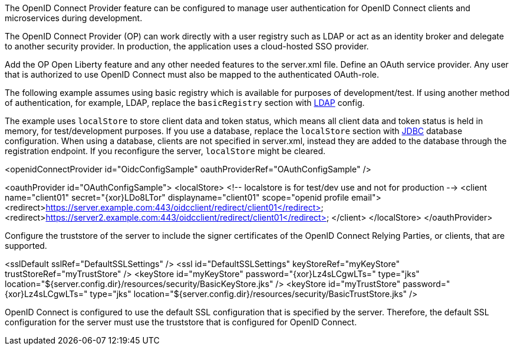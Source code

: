 The OpenID Connect Provider feature can be configured to manage user authentication for OpenID Connect clients and microservices during development.


The OpenID Connect Provider (OP) can work directly with a user registry such as LDAP or act as an identity broker and delegate to another security provider.
In production, the application uses a cloud-hosted SSO provider.

Add the OP Open Liberty feature and any other needed features to the server.xml file.
Define an OAuth service provider.
Any user that is authorized to use OpenID Connect must also be mapped to the authenticated OAuth-role.

The following example assumes using basic registry which is available for purposes of development/test.
If using another method of authentication, for example, LDAP, replace the `basicRegistry` section with link:https://www.openliberty.io/docs/ref/feature/#ldapRegistry-3.0.html[LDAP] config.

The example uses `localStore` to store client data and token status, which means all client data and token status is held in memory, for test/development purposes.
If you use a database, replace the `localStore` section with link:https://www.openliberty.io/docs/ref/feature/#jdbc-4.3.html[JDBC] database configuration.
When using a database, clients are not specified in server.xml, instead they are added to the database through the registration endpoint.
If you reconfigure the server, `localStore` might be cleared.

<openidConnectProvider id="OidcConfigSample" oauthProviderRef="OAuthConfigSample" />

<oauthProvider id="OAuthConfigSample">
<localStore>
<!-- localstore is for test/dev use and not for production -->
<client name="client01" secret="{xor}LDo8LTor"
displayname="client01"
scope="openid profile email">
   <redirect>https://server.example.com:443/oidcclient/redirect/client01</redirect>
   <redirect>https://server2.example.com:443/oidcclient/redirect/client01</redirect>
</client>
</localStore>
</oauthProvider>

Configure the truststore of the server to include the signer certificates of the OpenID Connect Relying Parties, or clients, that are supported.

<sslDefault sslRef="DefaultSSLSettings" />
<ssl id="DefaultSSLSettings" keyStoreRef="myKeyStore" trustStoreRef="myTrustStore" />
<keyStore id="myKeyStore" password="{xor}Lz4sLCgwLTs=" type="jks" location="${server.config.dir}/resources/security/BasicKeyStore.jks" />
<keyStore id="myTrustStore" password="{xor}Lz4sLCgwLTs=" type="jks" location="${server.config.dir}/resources/security/BasicTrustStore.jks" />

OpenID Connect is configured to use the default SSL configuration that is specified by the server. Therefore, the default SSL configuration for the server must use the truststore that is configured for OpenID Connect.
